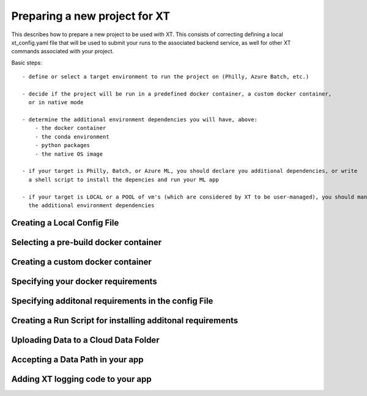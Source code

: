 .. _prepare_new_project:

========================================
Preparing a new project for XT 
========================================

This describes how to prepare a new project to be used with XT.  This consists of correcting defining a 
local xt_config.yaml file that will be used to submit your runs to the associated backend service, as 
well for other XT commands associated with your project.

Basic steps::

    - define or select a target environment to run the project on (Philly, Azure Batch, etc.)

    - decide if the project will be run in a predefined docker container, a custom docker container, 
      or in native mode

    - determine the additional environment dependencies you will have, above:
        - the docker container 
        - the conda environment
        - python packages
        - the native OS image

    - if your target is Philly, Batch, or Azure ML, you should declare you additional dependencies, or write
      a shell script to install the depencies and run your ML app

    - if your target is LOCAL or a POOL of vm's (which are considered by XT to be user-managed), you should manually prepare the machine(s) by installing
      the additional environment dependencies 


Creating a Local Config File
-----------------------------

Selecting a pre-build docker container 
--------------------------------------

Creating a custom docker container
-----------------------------------

Specifying your docker requirements
------------------------------------

Specifying additonal requirements in the config File
----------------------------------------------------

Creating a Run Script for installing additonal requirements
-----------------------------------------------------------

Uploading Data to a Cloud Data Folder
-------------------------------------

Accepting a Data Path in your app
---------------------------------

Adding XT logging code to your app
----------------------------------

.. seealso:: 

    - :ref:`xt config command <config>` 
    - :ref:`XT config file<xt_config_file>` 
